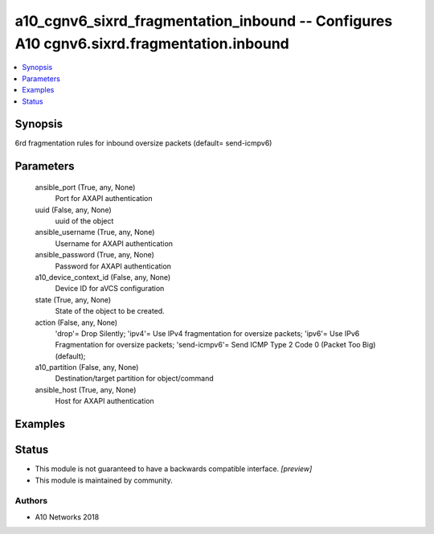 .. _a10_cgnv6_sixrd_fragmentation_inbound_module:


a10_cgnv6_sixrd_fragmentation_inbound -- Configures A10 cgnv6.sixrd.fragmentation.inbound
=========================================================================================

.. contents::
   :local:
   :depth: 1


Synopsis
--------

6rd fragmentation rules for inbound oversize packets (default= send-icmpv6)






Parameters
----------

  ansible_port (True, any, None)
    Port for AXAPI authentication


  uuid (False, any, None)
    uuid of the object


  ansible_username (True, any, None)
    Username for AXAPI authentication


  ansible_password (True, any, None)
    Password for AXAPI authentication


  a10_device_context_id (False, any, None)
    Device ID for aVCS configuration


  state (True, any, None)
    State of the object to be created.


  action (False, any, None)
    'drop'= Drop Silently; 'ipv4'= Use IPv4 fragmentation for oversize packets; 'ipv6'= Use IPv6 Fragmentation for oversize packets; 'send-icmpv6'= Send ICMP Type 2 Code 0 (Packet Too Big) (default);


  a10_partition (False, any, None)
    Destination/target partition for object/command


  ansible_host (True, any, None)
    Host for AXAPI authentication









Examples
--------

.. code-block:: yaml+jinja

    





Status
------




- This module is not guaranteed to have a backwards compatible interface. *[preview]*


- This module is maintained by community.



Authors
~~~~~~~

- A10 Networks 2018

